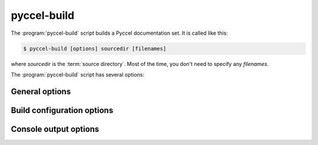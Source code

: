 pyccel-build
============

The :program:`pyccel-build` script builds a Pyccel documentation set.  It is called like this:

.. code-block:: console

   $ pyccel-build [options] sourcedir [filenames]

where *sourcedir* is the :term:`source directory`. Most of the time, 
you don't need to specify any *filenames*.

The :program:`pyccel-build` script has several options:

.. program:: pyccel-build

.. option:: -h, --help, --version

   Display usage summary or Pyccel version.

General options
***************

.. option:: --output-dir OUTPUT_DIR

   Output directory.

.. option:: --convert-only

   Converts pyccel files only without build. (see :confval:`convertion_doc`).

.. option::   -b BUILDER 

   builder to use (default: fortran)

.. option::   -a   

   write all files (default: only write new and changed files)

.. option::   -E   

   don't use a saved environment, always read all files

.. option::   -j N 

   build in parallel with N processes where possible

Build configuration options
***************************

.. option::   -c PATH 

   path where configuration file (conf.py) is located (default: same as SOURCEDIR)

.. option::   -D setting=value

   override a setting in configuration file

Console output options
**********************

.. option:: -v

   increase verbosity (can be repeated)

.. option:: -q 

   no output on stdout, just warnings on stderr

.. option:: -Q 

   no output at all, not even warnings

.. option:: -W 

   turn warnings into errors
